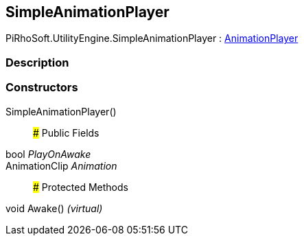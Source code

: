[#engine/simple-animation-player]

## SimpleAnimationPlayer

PiRhoSoft.UtilityEngine.SimpleAnimationPlayer : <<engine/animation-player,AnimationPlayer>>

### Description

### Constructors

SimpleAnimationPlayer()::

### Public Fields

bool _PlayOnAwake_::

AnimationClip _Animation_::

### Protected Methods

void Awake() _(virtual)_::